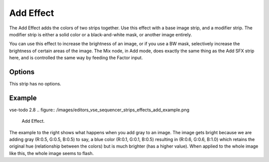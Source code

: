 .. _bpy.types.AddSequence:

**********
Add Effect
**********

The Add Effect adds the colors of two strips together.
Use this effect with a base image strip, and a modifier strip.
The modifier strip is either a solid color or a black-and-white mask,
or another image entirely.

You can use this effect to increase the brightness of an image, or if you use a BW mask,
selectively increase the brightness of certain areas of the image. The Mix node, in Add mode,
does exactly the same thing as the Add SFX strip here,
and is controlled the same way by feeding the Factor input.

.. Red and Cyan (Green and Blue) make White. Red and Blue make Magenta. Red and Green make Yellow.


Options
=======

This strip has no options.


Example
=======

vse-todo 2.8
.. figure:: /images/editors_vse_sequencer_strips_effects_add_example.png

   Add Effect.

The example to the right shows what happens when you add gray to an image.
The image gets bright because we are adding gray
(R:0.5, G:0.5, B:0.5) to say, a blue color (R:0.1, G:0.1, B:0.5) resulting in (R:0.6, G:0.6, B:1.0)
which retains the original hue (relationship between the colors) but is much brighter
(has a higher value). When applied to the whole image like this,
the whole image seems to flash.
